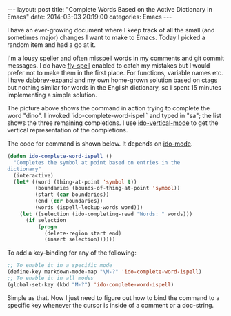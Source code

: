 #+STARTUP: showall indent
#+STARTUP: hidestars
#+BEGIN_HTML
---
layout: post
title:  "Complete Words Based on the Active Dictionary in Emacs"
date:   2014-03-03 20:19:00
categories: Emacs
---
#+END_HTML

#+BEGIN_HTML
<a href="/images/dictionary-completion.png">
    <img src="/images/dictionary-completion.png" width="100%"/>
</a>
#+END_HTML

I have an ever-growing document where I keep track of all the small
(and sometimes major) changes I want to make to Emacs. Today I picked
a random item and had a go at it.

I'm a lousy speller and often misspell words in my comments and git
commit messages. I do have [[http://www.emacswiki.org/emacs/FlySpell][fly-spell]] enabled to catch my mistakes but
I would prefer not to make them in the first place. For functions,
variable names etc. I have [[http://www.emacswiki.org/emacs/DynamicAbbreviations][dabbrev-expand]] and my own home-grown
solution based on [[http://ctags.sourceforge.net/][ctags]] but nothing similar for words in the English
dictionary, so I spent 15 minutes implementing a simple solution.

The picture above shows the command in action trying to complete the
word "dino". I invoked `ido-complete-word-ispell` and typed in "sa";
the list shows the three remaining completions. I use
[[https://github.com/gempesaw/ido-vertical-mode.el][ido-vertical-mode]] to get the vertical representation of the
completions.

The code for command is shown below. It depends on [[http://www.emacswiki.org/emacs/InteractivelyDoThings][ido-mode]].

#+BEGIN_SRC emacs-lisp
(defun ido-complete-word-ispell ()
  "Completes the symbol at point based on entries in the
dictionary"
  (interactive)
  (let* ((word (thing-at-point 'symbol t))
         (boundaries (bounds-of-thing-at-point 'symbol))
         (start (car boundaries))
         (end (cdr boundaries))
         (words (ispell-lookup-words word)))
    (let ((selection (ido-completing-read "Words: " words)))
      (if selection
          (progn
            (delete-region start end)
            (insert selection))))))
#+END_SRC

To add a key-binding for any of the following:

#+BEGIN_SRC emacs-lisp
;; To enable it in a specific mode
(define-key markdown-mode-map "\M-?" 'ido-complete-word-ispell)
;; To enable it in all modes
(global-set-key (kbd "M-?") 'ido-complete-word-ispell)
#+END_SRC

Simple as that. Now I just need to figure out how to bind the command
to a specific key whenever the cursor is inside of a comment or a
doc-string.
